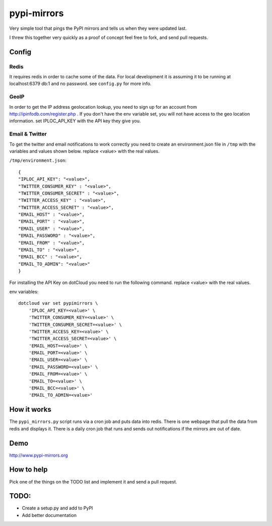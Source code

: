 pypi-mirrors
============

Very simple tool that pings the PyPI mirrors and tells us when they were updated last. 

I threw this together very quickly as a proof of concept feel free to fork, and send pull requests.

Config
------

Redis
~~~~~
It requires redis in order to cache some of the data. For local development it is assuming it to be running
at localhost:6379 db:1 and no password. see ``config.py`` for more info.

GeoIP
~~~~~
In order to get the IP address geolocation lookup, you need to sign up for an account from http://ipinfodb.com/register.php . If you don't have the env variable set, you will not have access to the geo location information. set IPLOC_API_KEY with the API key they give you.

Email & Twitter
~~~~~~~~~~~~~~~

To get the twitter and email notifications to work correctly you need to create an environment.json file in ``/tmp``  with the variables and values shown below.  replace <value> with the real values.

``/tmp/environment.json``::

    {
    "IPLOC_API_KEY": "<value>",
    "TWITTER_CONSUMER_KEY" : "<value>",
    "TWITTER_CONSUMER_SECRET" : "<value>",
    "TWITTER_ACCESS_KEY" : "<value>",
    "TWITTER_ACCESS_SECRET" : "<value>",
    "EMAIL_HOST" : "<value>",
    "EMAIL_PORT" : "<value>",
    "EMAIL_USER" : "<value>",
    "EMAIL_PASSWORD" : "<value>",
    "EMAIL_FROM" : "<value>",
    "EMAIL_TO" : "<value>",
    "EMAIL_BCC" : "<value>",
    "EMAIL_TO_ADMIN": "<value>"
    }


For installing the API Key on dotCloud you need to run the following command. replace <value> with the real values.

env variables::

   dotcloud var set pypimirrors \
       'IPLOC_API_KEY=<value>' \
       'TWITTER_CONSUMER_KEY=<value>' \
       'TWITTER_CONSUMER_SECRET=<value>' \
       'TWITTER_ACCESS_KEY=<value>' \
       'TWITTER_ACCESS_SECRET=<value>' \
       'EMAIL_HOST=<value>' \
       'EMAIL_PORT=<value>' \
       'EMAIL_USER=<value>' \
       'EMAIL_PASSWORD=<value>' \
       'EMAIL_FROM=<value>' \
       'EMAIL_TO=<value>' \
       'EMAIL_BCC=<value>' \
       'EMAIL_TO_ADMIN=<value>'


How it works
------------
The ``pypi_mirrors.py`` script runs via a cron job and puts data into redis. There is one webpage that pull the data from redis and
displays it. There is a daily cron job that runs and sends out notifications if the mirrors are out of date.

Demo
----
http://www.pypi-mirrors.org

How to help
-----------
Pick one of the things on the TODO list and implement it and send a pull request. 

TODO:
-----
- Create a setup.py and add to PyPI
- Add better documentation